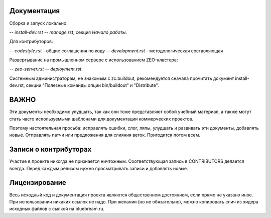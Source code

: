 Документация
------------

Сборка и запуск локально:

-- `install-dev.rst`
-- `manage.rst`, секция `Начало работы`.

Для контрибуторов:

-- `codestyle.rst` - общие соглашения по коду
-- `development.rst` - методологическая составляющая

Развертывание на промышленном сервере с использованием ZEO-кластера:

-- `zeo-server.rst`
-- `deployment.rst`

Системным администраторам, не знакомым с zc.buildout, рекомендуется сначала
прочитать документ install-dev.rst, секции "Полезные команды опции bin/buildout"
и "Distribute".


ВАЖНО
-----

Эти документы необходимо улудшать, так как они тоже представляют собой
учебный материал, а также могут стать часто используемыми шаблонами для
документации коммерческих проектов.

Поэтому настоятельная просьба: исправлять ошибки, слог, ляпы, улудшать
и развивать эти документы, добавлять новые. Отправлять патчи или
предложения для слияния веток. Пригодится потом всем.

Записи о контрибуторах
----------------------

Участие в проекте никогда не признается ничтожным. Соответствующая запись
в CONTRIBUTORS делается всегда. Перед каждым релизом нужно просматривать
записи и добавлять новые.

Лицензирование
--------------

Весь исходный код и документация проекта являются общественном достоянием,
если прямо не указано иное. При использовании никаких ссылок не надо.
При желании (но не обязательно), можно копировать спич из хидера исходных
файлов с сылкой на bluebream.ru.
